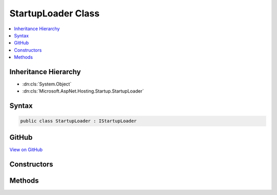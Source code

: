 

StartupLoader Class
===================



.. contents:: 
   :local:







Inheritance Hierarchy
---------------------


* :dn:cls:`System.Object`
* :dn:cls:`Microsoft.AspNet.Hosting.Startup.StartupLoader`








Syntax
------

.. code-block:: csharp

   public class StartupLoader : IStartupLoader





GitHub
------

`View on GitHub <https://github.com/aspnet/apidocs/blob/master/aspnet/hosting/src/Microsoft.AspNet.Hosting/Startup/StartupLoader.cs>`_





.. dn:class:: Microsoft.AspNet.Hosting.Startup.StartupLoader

Constructors
------------

.. dn:class:: Microsoft.AspNet.Hosting.Startup.StartupLoader
    :noindex:
    :hidden:

    
    .. dn:constructor:: Microsoft.AspNet.Hosting.Startup.StartupLoader.StartupLoader(System.IServiceProvider, Microsoft.AspNet.Hosting.IHostingEnvironment)
    
        
        
        
        :type services: System.IServiceProvider
        
        
        :type hostingEnv: Microsoft.AspNet.Hosting.IHostingEnvironment
    
        
        .. code-block:: csharp
    
           public StartupLoader(IServiceProvider services, IHostingEnvironment hostingEnv)
    

Methods
-------

.. dn:class:: Microsoft.AspNet.Hosting.Startup.StartupLoader
    :noindex:
    :hidden:

    
    .. dn:method:: Microsoft.AspNet.Hosting.Startup.StartupLoader.FindStartupType(System.String, System.Collections.Generic.IList<System.String>)
    
        
        
        
        :type startupAssemblyName: System.String
        
        
        :type diagnosticMessages: System.Collections.Generic.IList{System.String}
        :rtype: System.Type
    
        
        .. code-block:: csharp
    
           public Type FindStartupType(string startupAssemblyName, IList<string> diagnosticMessages)
    
    .. dn:method:: Microsoft.AspNet.Hosting.Startup.StartupLoader.LoadMethods(System.Type, System.Collections.Generic.IList<System.String>)
    
        
        
        
        :type startupType: System.Type
        
        
        :type diagnosticMessages: System.Collections.Generic.IList{System.String}
        :rtype: Microsoft.AspNet.Hosting.Startup.StartupMethods
    
        
        .. code-block:: csharp
    
           public StartupMethods LoadMethods(Type startupType, IList<string> diagnosticMessages)
    

